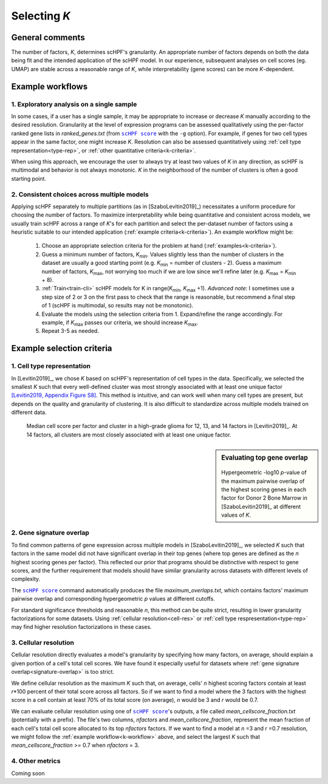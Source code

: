 
.. _select-k:

*************
Selecting *K*
*************

General comments
================

The number of factors, *K*, determines scHPF's granularity. An appropriate
number of factors depends on both the data being fit and the intended
application of the scHPF model.  In our experience, subsequent analyses on cell
scores (eg. UMAP) are stable across a reasonable range of *K*, while
interpretability (gene scores) can be more *K*-dependent.


.. _k-workflow:

Example workflows
=================

1. Exploratory analysis on a single sample
------------------------------------------
In some cases, if a user has a single sample, it may be appropriate to increase
or decrease *K* manually according to the desired resolution. Granularity at
the level of expression programs can be assessed qualitatively using the
per-factor ranked gene lists in *ranked_genes.txt* (from |scHPF score|_ with
the ``-g`` option). For example, if genes for two cell types appear in the same
factor, one might increase *K*. Resolution can also be assessed quantitatively
using 
:ref:`cell type representation<type-rep>`, or 
:ref:`other quantitative criteria<k-criteria>`.

When using this approach, we encourage the user to always try at least two
values of *K* in any direction, as scHPF is multimodal and behavior is not
always monotonic. *K* in the neighborhood of the number of clusters is often a
good starting point.

.. _multi-model-example:

2. Consistent choices across multiple models
--------------------------------------------
Applying scHPF separately to multiple partitions (as in [SzaboLevitin2019]_)
necessitates a uniform procedure for choosing the number of factors.  To
maximize interpretability while being quantitative and consistent across
models, we usually train scHPF across a range of *K*'s for each partition and
select the per-dataset number of factors using a heuristic suitable to our
intended application 
(:ref:`example criteria<k-criteria>`). An example workflow might be:


    1. Choose an appropriate selection criteria for the problem at hand 
       (:ref:`examples<k-criteria>`).

    2. Guess a minimum number of factors, |K_min|. Values slightly less than
       the number of clusters in the dataset are usually a good starting point
       (e.g. |K_min| = number of clusters - 2). Guess a maximum number of
       factors, |K_max|, not worrying too much if we are low since we'll refine
       later (e.g. |K_max| = |K_min| + 8).

    3. :ref:`Train<train-cli>` scHPF models for K in 
       range(|K_min|,  |K_max| +1).  *Advanced note*: I sometimes use a step
       size of 2 or 3 on the first pass to check that the range is reasonable,
       but recommend a final step of 1 (scHPF is multimodal, so results may not
       be monotonic).

    4. Evaluate the models using the selection criteria from 1. Expand/refine
       the range accordingly.  For example, if |K_max| passes our criteria, we
       should increase |K_max|.

    5. Repeat 3-5 as needed.

      
.. |K_min| replace:: *K*:sub:`min`

.. |K_max| replace:: *K*:sub:`max`

.. _k-criteria:

Example selection criteria
===========================

.. _type-rep:

1. Cell type representation
---------------------------

In [Levitin2019]_, we chose *K* based on scHPF's representation of cell types
in the data.  Specifically, we selected the smallest *K* such that every
well-defined cluster was most strongly associated with at least one unique
factor `[Levitin2019, Appendix Figure S8]`_.  This method is intuitive, and can
work well when many cell types are present, but depends on the quality and
granularity of clustering. It is also difficult to standardize across multiple
models trained on different data.

.. _[Levitin2019, Appendix Figure S8]: https://www.embopress.org/action/downloadSupplement?doi=10.15252%2Fmsb.20188557&file=msb188557-sup-0001-Appendix.pdf


.. figure:: ./img/cell-type-rep-01.png

     Median cell score per factor and cluster in a high-grade glioma for 12,
     13, and 14 factors in [Levitin2019]_. At 14 factors, all clusters are most
     closely associated with at least one unique factor.


.. _signature-overlap:

.. sidebar:: Evaluating top gene overlap

    .. figure:: ./img/k_selection_minifig-01.png
        
    Hypergeometric -log10 *p*-value of the maximum pairwise overlap
    of the highest scoring genes in each factor for Donor 2 Bone Marrow in
    [SzaboLevitin2019]_ at different values of *K*.

2. Gene signature overlap
-------------------------

To find common patterns of gene expression across multiple models in
[SzaboLevitin2019]_, we selected *K* such that factors in the same model did
not have significant overlap in their top genes (where top genes are defined as
the *n* highest scoring genes per factor). This reflected our prior that
programs should be distinctive with respect to gene scores, and the further
requirement that models should have similar granularity across datasets with
different levels of complexity.  

The |scHPF score|_ command automatically produces the file
*maximum_overlaps.txt*, which contains factors' maximum pairwise overlap and
corresponding hypergeometric *p* values at different cutoffs.

For standard significance thresholds and reasonable *n*, this method can be
quite strict, resulting in lower granularity factorizations for some datasets.
Using :ref:`cellular resolution<cell-res>` or 
:ref:`cell type respresentation<type-rep>` may find higher resolution 
factorizations in these cases.

.. |scHPF score| replace:: ``scHPF score``
.. _scHPF score: score-cli.html


.. _cell-res:


3. Cellular resolution
----------------------

Cellular resolution directly evaluates a model's granularity by specifying how
many factors, on average, should explain a given portion of a cell's total cell
scores.  We have found it especially useful for datasets where 
:ref:`gene signature overlap<signature-overlap>` is too strict.

We define cellular resolution as the maximum *K* such that, on average, cells'
*n* highest scoring factors contain at least *r*\*100 percent of their total
score across all factors.  So if we want to find a model where the 3 factors
with the highest score in a cell contain at least 70% of its total score (on
average), *n* would be 3 and *r* would be 0.7.

We can evaluate cellular resolution using one of |scHPF score|_'s  outputs, a
file called *mean_cellscore_fraction.txt* (potentially with a prefix). The
file's two columns, *nfactors* and *mean_cellscore_fraction*, represent the
mean fraction of each cell's total cell score allocated to its top *nfactors*
factors.  If we want to find a model at *n* =3 and *r* =0.7 resolution, we
might follow the :ref:`example workflow<k-workflow>` above, and select the
largest *K* such that *mean_cellscore_fraction* >= 0.7 when *nfactors* = 3.


4. Other metrics
----------------
Coming soon
